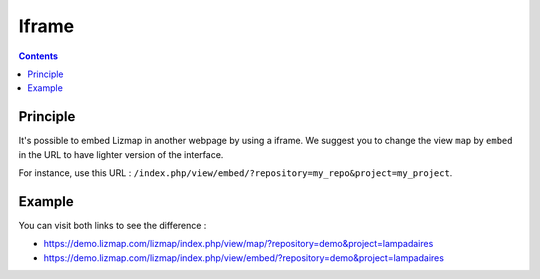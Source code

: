 Iframe
======

.. contents::
   :depth: 3

Principle
---------

It's possible to embed Lizmap in another webpage by using a iframe. We suggest you to change the view ``map`` by
``embed`` in the URL to have lighter version of the interface.

For instance, use this URL : ``/index.php/view/embed/?repository=my_repo&project=my_project``.

Example
-------

You can visit both links to see the difference :

* https://demo.lizmap.com/lizmap/index.php/view/map/?repository=demo&project=lampadaires
* https://demo.lizmap.com/lizmap/index.php/view/embed/?repository=demo&project=lampadaires
